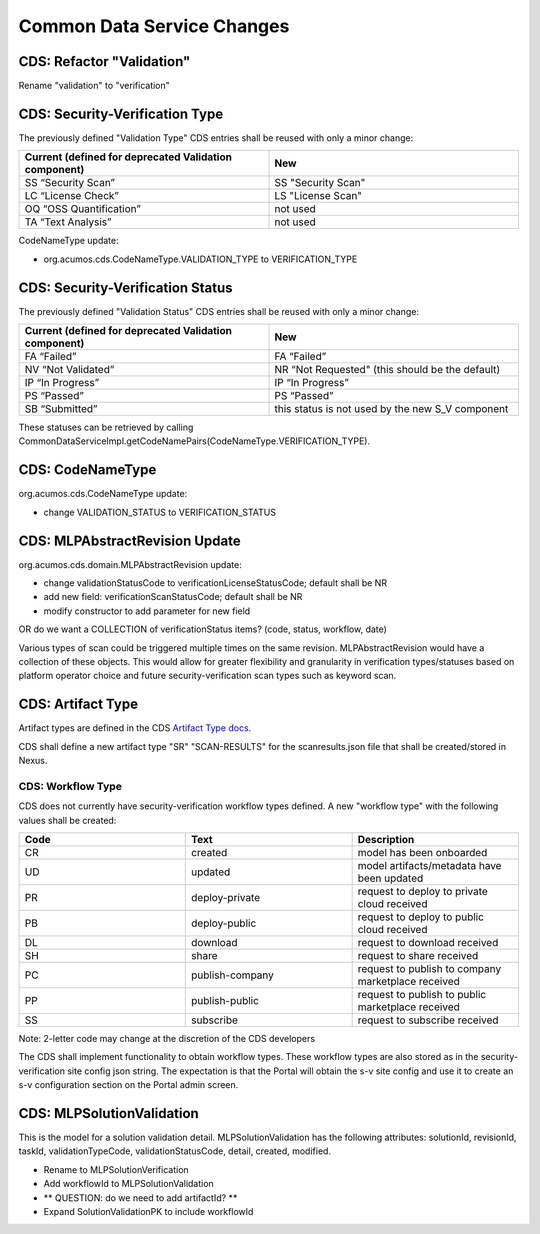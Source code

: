 .. ===============LICENSE_START=======================================================
.. Acumos CC-BY-4.0
.. ===================================================================================
.. Copyright (C) 2017-2018 AT&T Intellectual Property & Tech Mahindra. All rights reserved.
.. ===================================================================================
.. This Acumos documentation file is distributed by AT&T and Tech Mahindra
.. under the Creative Commons Attribution 4.0 International License (the "License");
.. you may not use this file except in compliance with the License.
.. You may obtain a copy of the License at
..
.. http://creativecommons.org/licenses/by/4.0
..
.. This file is distributed on an "AS IS" BASIS,
.. WITHOUT WARRANTIES OR CONDITIONS OF ANY KIND, either express or implied.
.. See the License for the specific language governing permissions and
.. limitations under the License.
.. ===============LICENSE_END=========================================================

===========================
Common Data Service Changes
===========================

CDS: Refactor "Validation"
==========================
Rename "validation" to "verification"


CDS: Security-Verification Type
===============================

The previously defined "Validation Type" CDS entries shall be reused with only a minor change:

.. csv-table::
    :header: "Current (defined for deprecated Validation component)", "New"
    :widths: 50, 50
    :align: left

    SS “Security Scan”,  SS "Security Scan"
    LC “License Check”, LS "License Scan"
    OQ “OSS Quantification”, not used
    TA “Text Analysis”, not used

CodeNameType update:

* org.acumos.cds.CodeNameType.VALIDATION_TYPE to VERIFICATION_TYPE

CDS: Security-Verification Status
=================================

The previously defined "Validation Status" CDS entries shall be reused with only a minor change:

.. csv-table::
    :header: "Current (defined for deprecated Validation component)", "New"
    :widths: 50, 50
    :align: left

    FA “Failed”,  FA “Failed”
    NV “Not Validated”, NR “Not Requested" (this should be the default)
    IP “In Progress”, IP “In Progress”
    PS “Passed”, PS “Passed”
    SB “Submitted”, this status is not used by the new S_V component

These statuses can be retrieved by calling CommonDataServiceImpl.getCodeNamePairs(CodeNameType.VERIFICATION_TYPE).

CDS: CodeNameType
=================
org.acumos.cds.CodeNameType update:

* change VALIDATION_STATUS to VERIFICATION_STATUS

CDS: MLPAbstractRevision Update
===============================

org.acumos.cds.domain.MLPAbstractRevision update:

* change validationStatusCode to verificationLicenseStatusCode; default shall be NR
* add new field: verificationScanStatusCode; default shall be NR
* modify constructor to add parameter for new field

OR do we want a COLLECTION of verificationStatus items? (code, status, workflow, date)

Various types of scan could be triggered multiple times on the same revision. MLPAbstractRevision would have a collection of these objects. This would allow for greater flexibility and granularity in verification types/statuses based on platform operator choice and future security-verification scan types such as keyword scan.


CDS: Artifact Type
==================

Artifact types are defined in the CDS `Artifact Type docs <https://docs.acumos.org/en/latest/submodules/common-dataservice/docs/requirements.html#artifact-type>`_.

CDS shall define a new artifact type "SR" "SCAN-RESULTS" for the scanresults.json file that shall be created/stored in Nexus.


.. _cds-workflow-type:

CDS: Workflow Type
------------------
CDS does not currently have security-verification workflow types defined. A new "workflow type" with the following values shall be created:

.. csv-table::
    :header: "Code", "Text", "Description"
    :widths: 33, 33, 33
    :align: left

    CR, created, model has been onboarded
    UD, updated, model artifacts/metadata have been updated
    PR, deploy-private, request to deploy to private cloud received
    PB, deploy-public, request to deploy to public cloud received
    DL, download, request to download received
    SH, share, request to share received
    PC, publish-company, request to publish to company marketplace received
    PP, publish-public, request to publish to public marketplace received
    SS, subscribe, request to subscribe received

Note: 2-letter code may change at the discretion of the CDS developers

The CDS shall implement functionality to obtain workflow types.
These workflow types are also stored as in the security-verification site config json string. The expectation is that the Portal will obtain the s-v site config and use it to create an s-v configuration section on the Portal admin screen.

CDS: MLPSolutionValidation
==========================
This is the model for a solution validation detail. MLPSolutionValidation has the following attributes: solutionId, revisionId, taskId, validationTypeCode, validationStatusCode, detail, created, modified.

* Rename to MLPSolutionVerification
* Add workflowId to MLPSolutionValidation
* ** QUESTION: do we need to add artifactId? **
* Expand SolutionValidationPK to include workflowId